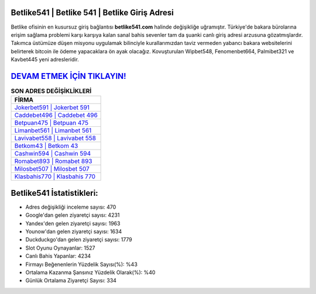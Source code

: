 ﻿Betlike541 | Betlike 541 | Betlike Giriş Adresi
===================================

.. image:: images/betlike-giris.jpg
   :width: 600
   
Betlike ofisinin en kusursuz giriş bağlantısı **betlike541.com** halinde değişikliğe uğramıştır. Türkiye'de bakara bürolarına erişim sağlama problemi karşı karşıya kalan sanal bahis sevenler tam da şuanki canlı giriş adresi arzusuna gözatmışlardır. Takımca üstümüze düşen misyonu uygulamak bilinciyle kurallarımızdan taviz vermeden yabancı bakara websitelerini belirterek bitcoin ile ödeme yapacaklara ön ayak olacağız. Kovuşturulan Wipbet548, Fenomenbet664, Palmibet321 ve Kavbet445 yeni adresleridir.

`DEVAM ETMEK İÇİN TIKLAYIN! <https://uclck.me/gonow>`_
==============

.. list-table:: **SON ADRES DEĞİŞİKLİKLERİ**
   :widths: 100
   :header-rows: 1

   * - FİRMA
   * - `Jokerbet591 | Jokerbet 591 <jokerbet591-jokerbet-591-jokerbet-giris-adresi.html>`_
   * - `Caddebet496 | Caddebet 496 <caddebet496-caddebet-496-caddebet-giris-adresi.html>`_
   * - `Betpuan475 | Betpuan 475 <betpuan475-betpuan-475-betpuan-giris-adresi.html>`_	 
   * - `Limanbet561 | Limanbet 561 <limanbet561-limanbet-561-limanbet-giris-adresi.html>`_	 
   * - `Lavivabet558 | Lavivabet 558 <lavivabet558-lavivabet-558-lavivabet-giris-adresi.html>`_ 
   * - `Betkom43 | Betkom 43 <betkom43-betkom-43-betkom-giris-adresi.html>`_
   * - `Cashwin594 | Cashwin 594 <cashwin594-cashwin-594-cashwin-giris-adresi.html>`_	 
   * - `Romabet893 | Romabet 893 <romabet893-romabet-893-romabet-giris-adresi.html>`_
   * - `Milosbet507 | Milosbet 507 <milosbet507-milosbet-507-milosbet-giris-adresi.html>`_
   * - `Klasbahis770 | Klasbahis 770 <klasbahis770-klasbahis-770-klasbahis-giris-adresi.html>`_
	 
Betlike541 İstatistikleri:
===================================	 
* Adres değişikliği inceleme sayısı: 470
* Google'dan gelen ziyaretçi sayısı: 4231
* Yandex'den gelen ziyaretçi sayısı: 1963
* Younow'dan gelen ziyaretçi sayısı: 1634
* Duckduckgo'dan gelen ziyaretçi sayısı: 1779
* Slot Oyunu Oynayanlar: 1527
* Canlı Bahis Yapanlar: 4234
* Firmayı Beğenenlerin Yüzdelik Sayısı(%): %43
* Ortalama Kazanma Şansınız Yüzdelik Olarak(%): %40
* Günlük Ortalama Ziyaretçi Sayısı: 334
